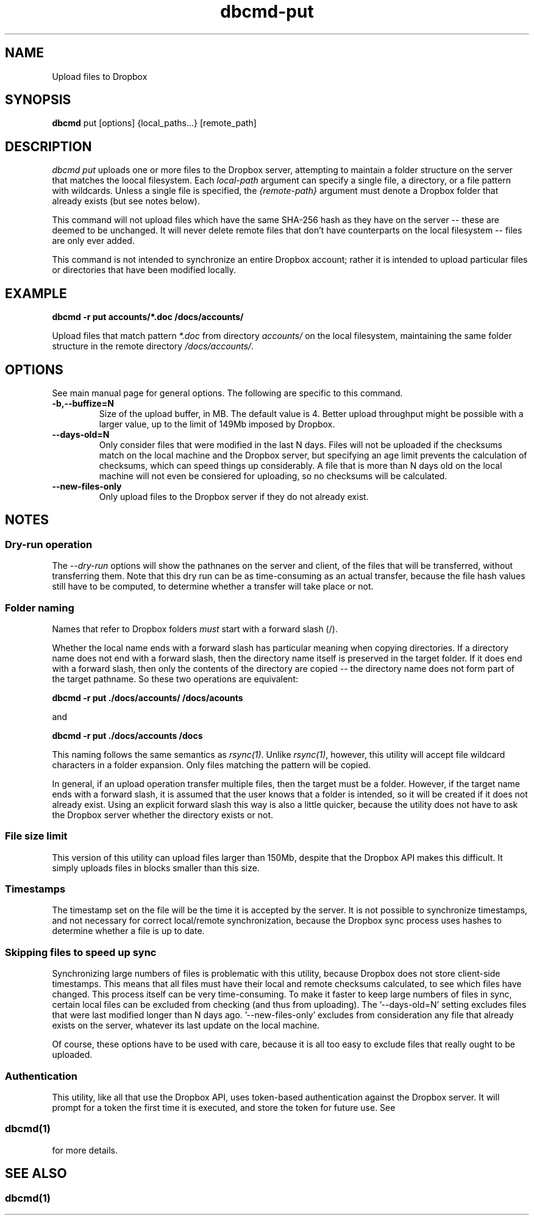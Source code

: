 .\" Copyright (C) 2017 Kevin Boone 
.\" Permission is granted to any individual or institution to use, copy, or
.\" redistribute this software so long as all of the original files are
.\" included, that it is not sold for profit, and that this copyright notice
.\" is retained.
.\"
.TH dbcmd-put 1 "March 2017"
.SH NAME
Upload files to Dropbox
.SH SYNOPSIS
.B dbcmd 
put\ [options]\ {local_paths...}\ [remote_path] 
.PP

.SH DESCRIPTION
\fIdbcmd put\fR uploads one or more files to the Dropbox server, 
attempting to maintain a folder structure on the server that matches
the loocal filesystem. Each 
\fIlocal-path\fR argument can specify a single file, a directory, or
a file pattern with wildcards. Unless a single file is specified, the
\fI{remote-path}\fR argument must denote a Dropbox folder that already
exists (but see notes below). 

This command will not upload files which have the same SHA-256 hash as
they have on the server -- these are deemed to be unchanged. It will never
delete remote files that don't have counterparts on the local filesystem -- 
files are only ever added.  

This command is not intended to synchronize an entire Dropbox account;
rather it is intended to upload 
particular files or directories that have been modified locally. 

.SH EXAMPLE

.BI dbcmd\ -r\ put\ accounts/*.doc\ /docs/accounts/ 

Upload files that match pattern \fI*.doc\fR from directory \fIaccounts/\fR 
on the 
local filesystem, maintaining
the same folder structure in the remote directory \fI/docs/accounts/\fR.

.SH "OPTIONS"

See main manual page for general options. The following are specific
to this command.

.TP
.BI -b,\-\-buffize=N
Size of the upload buffer, in MB. The default value is 4. Better upload
throughput might be possible with a larger value, up to the limit of
149Mb imposed by Dropbox.
.LP
.TP
.BI --days-old=N
Only consider files that were modified in the last N days. Files will not
be uploaded if the checksums match on the local machine and the Dropbox
server, but specifying an age limit prevents the calculation of
checksums, which can speed things up considerably. A file that is more
than N days old on the local machine will not even be consiered for
uploading, so no checksums will be calculated.
.LP
.TP
.BI --new-files-only
Only upload files to the Dropbox server if they do not already exist.
.LP


.SH NOTES

.SS Dry-run operation

The \fI--dry-run\fR options will show the pathnanes on the server and
client, of the files that will be transferred, without transferring
them. Note that this dry run can be as time-consuming as an actual
transfer, because the file hash values still have to be computed, to
determine whether a transfer will take place or not.

.SS Folder naming 

Names that refer to Dropbox folders \fImust\fR start with a forward
slash (/).

Whether the local name ends with a forward slash has particular meaning when
copying directories. If a directory name does not end with a forward
slash, then the directory name itself is preserved in the target folder.
If it does end with a forward slash, then only the contents of the directory
are copied -- the directory name does not form part of the target
pathname. So these two operations are equivalent:

.BI dbcmd\ -r\ put\ ./docs/accounts/\ /docs/acounts 

and

.BI dbcmd\ -r\ put\ ./docs/accounts\ /docs

This
naming follows the same semantics as \fIrsync(1)\fR.
Unlike \fIrsync(1)\fR, however, this utility will accept file wildcard 
characters in
a folder expansion. Only files matching
the pattern will be copied.

In general, if an upload operation transfer multiple files, then the
target must be a folder. However, if the target name ends with a 
forward slash, it is assumed that the user knows that a folder is
intended, so it will be created if it does not already exist. 
Using an explicit forward slash this way is also a little quicker, because
the utility does not have to ask the Dropbox server whether the
directory exists or not.
 

.SS File size limit 

This version of this utility can upload files larger than 150Mb, despite
that the Dropbox API makes this difficult. It simply uploads files in
blocks smaller than this size.

.SS Timestamps

The timestamp set on the file will be the time it is accepted by the
server. 
It is not possible to synchronize timestamps, and not necessary for
correct local/remote synchronization, because the
Dropbox sync process uses hashes to determine whether
a file is up to date.

.SS Skipping files to speed up sync

Synchronizing large numbers of files is problematic with this
utility, because Dropbox does not store client-side timestamps. This
means that all files must have their local and remote checksums 
calculated, to see which files have changed. This process itself can be
very time-consuming. To make it faster to keep large numbers of files
in sync, certain local files can be excluded from checking (and thus
from uploading). The '--days-old=N' setting excludes files that were
last modified longer than N days ago. '--new-files-only' excludes from
consideration any file that already exists on the server, whatever
its last update on the local machine.

Of course, these options have to be used with care, because it is
all too easy to exclude files that really ought to be uploaded.

.SS Authentication

This utility, like all that use the Dropbox API, uses token-based
authentication against the Dropbox server. It will prompt for a token
the first time it is executed, and store the token for future use.
See 
.SS \fIdbcmd(1)\fR 
for more details.


.SH SEE ALSO 

.SS \fIdbcmd(1)\fR 


.\" end of file
